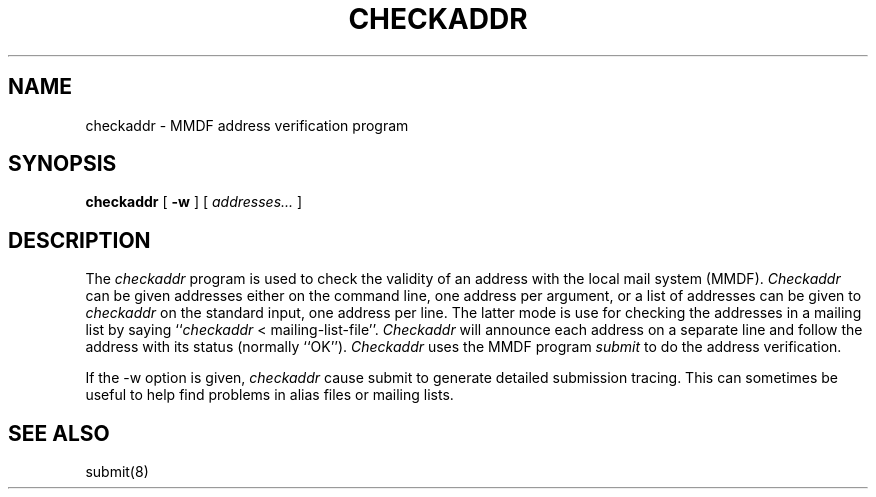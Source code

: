 .TH CHECKADDR 8
.SH NAME
checkaddr \- MMDF address verification program
.SH SYNOPSIS
.B checkaddr
[
.B \-w
] [ \fIaddresses...\fR ]
.SH DESCRIPTION
.PP
The \fIcheckaddr\fR program is used to check the validity of an
address with the local mail system (MMDF).
\fICheckaddr\fR can be given addresses either on the command line,
one address per argument, or a list of addresses can be given to
\fIcheckaddr\fR on the standard input, one address per line.
The latter mode is use for checking the addresses in a mailing
list by saying ``\fIcheckaddr\fR\ <\ mailing-list-file''.
\fICheckaddr\fR will announce each address on a separate line
and follow the address with its status (normally ``OK'').
\fICheckaddr\fR uses the MMDF program \fIsubmit\fR to do the
address verification.
.PP
If the \-w option is given,
.I checkaddr
cause submit to generate detailed submission tracing.
This can sometimes be useful to help find problems
in alias files or mailing lists.
.SH "SEE ALSO"
submit(8)
